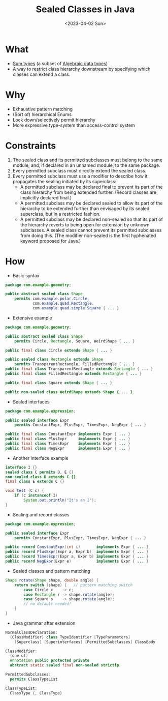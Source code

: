 #+title: Sealed Classes in Java
#+slug: java_sealed_classes
#+date: <2023-04-02 Sun>
#+filetags: :java:notes:

* What
- [[https://en.wikipedia.org/wiki/Tagged_union][Sum types]] (a subset of [[https://en.wikipedia.org/wiki/Algebraic_data_type][Algebraic data types]])
- A way to restrict class hierarchy downstream by specifying which classes can extend a class.

* Why
- Exhaustive pattern matching
- (Sort of) hierarchical Enums
- Lock down/selectively permit hierarchy
- More expressive type-system than access-control system

* Constraints
1. The sealed class and its permitted subclasses must belong to the same module, and, if declared in an unnamed module, to the same package.
2. Every permitted subclass must directly extend the sealed class.
3. Every permitted subclass must use a modifier to describe how it propagates the sealing initiated by its superclass:
  - A permitted subclass may be declared final to prevent its part of the class hierarchy from being extended further. (Record classes are implicitly declared final.)
  - A permitted subclass may be declared sealed to allow its part of the hierarchy to be extended further than envisaged by its sealed superclass, but in a restricted fashion.
  - A permitted subclass may be declared non-sealed so that its part of the hierarchy reverts to being open for extension by unknown subclasses. A sealed class cannot prevent its permitted subclasses from doing this. (The modifier non-sealed is the first hyphenated keyword proposed for Java.)
* How
- Basic syntax
#+begin_src java
package com.example.geometry;

public abstract sealed class Shape
    permits com.example.polar.Circle,
            com.example.quad.Rectangle,
            com.example.quad.simple.Square { ... }
#+end_src

- Extensive example
#+begin_src java
package com.example.geometry;

public abstract sealed class Shape
    permits Circle, Rectangle, Square, WeirdShape { ... }

public final class Circle extends Shape { ... }

public sealed class Rectangle extends Shape
    permits TransparentRectangle, FilledRectangle { ... }
public final class TransparentRectangle extends Rectangle { ... }
public final class FilledRectangle extends Rectangle { ... }

public final class Square extends Shape { ... }

public non-sealed class WeirdShape extends Shape { ... }
#+end_src

- Sealed interfaces
#+begin_src java
package com.example.expression;

public sealed interface Expr
    permits ConstantExpr, PlusExpr, TimesExpr, NegExpr { ... }

public final class ConstantExpr implements Expr { ... }
public final class PlusExpr     implements Expr { ... }
public final class TimesExpr    implements Expr { ... }
public final class NegExpr      implements Expr { ... }
#+end_src

- Another interface example
#+begin_src java
interface I {}
sealed class C permits D, E {}
non-sealed class D extends C {}
final class E extends C {}

void test (C c) {
    if (c instanceof I)
        System.out.println("It's an I");
}
#+end_src

- Sealing and record classes
#+begin_src java
package com.example.expression;

public sealed interface Expr
    permits ConstantExpr, PlusExpr, TimesExpr, NegExpr { ... }

public record ConstantExpr(int i)       implements Expr { ... }
public record PlusExpr(Expr a, Expr b)  implements Expr { ... }
public record TimesExpr(Expr a, Expr b) implements Expr { ... }
public record NegExpr(Expr e)           implements Expr { ... }
#+end_src

- Sealed classes and pattern matching
#+begin_src java
Shape rotate(Shape shape, double angle) {
    return switch (shape) {   // pattern matching switch
        case Circle c    -> c;
        case Rectangle r -> shape.rotate(angle);
        case Square s    -> shape.rotate(angle);
        // no default needed!
    }
}
#+end_src

- Java grammar after extension
#+begin_src java
NormalClassDeclaration:
  {ClassModifier} class TypeIdentifier [TypeParameters]
    [Superclass] [Superinterfaces] [PermittedSubclasses] ClassBody

ClassModifier:
  (one of)
  Annotation public protected private
  abstract static sealed final non-sealed strictfp

PermittedSubclasses:
  permits ClassTypeList

ClassTypeList:
  ClassType {, ClassType}
#+end_src
